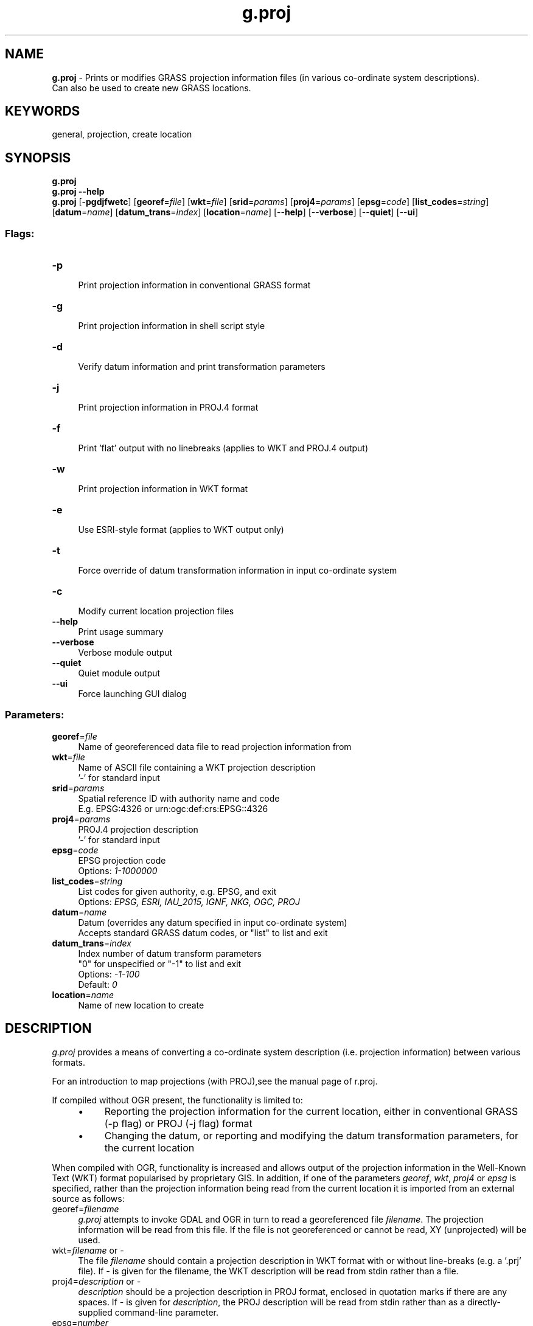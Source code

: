 .TH g.proj 1 "" "GRASS 7.8.7" "GRASS GIS User's Manual"
.SH NAME
\fI\fBg.proj\fR\fR  \- Prints or modifies GRASS projection information files (in various co\-ordinate system descriptions).
.br
Can also be used to create new GRASS locations.
.SH KEYWORDS
general, projection, create location
.SH SYNOPSIS
\fBg.proj\fR
.br
\fBg.proj \-\-help\fR
.br
\fBg.proj\fR [\-\fBpgdjfwetc\fR]  [\fBgeoref\fR=\fIfile\fR]   [\fBwkt\fR=\fIfile\fR]   [\fBsrid\fR=\fIparams\fR]   [\fBproj4\fR=\fIparams\fR]   [\fBepsg\fR=\fIcode\fR]   [\fBlist_codes\fR=\fIstring\fR]   [\fBdatum\fR=\fIname\fR]   [\fBdatum_trans\fR=\fIindex\fR]   [\fBlocation\fR=\fIname\fR]   [\-\-\fBhelp\fR]  [\-\-\fBverbose\fR]  [\-\-\fBquiet\fR]  [\-\-\fBui\fR]
.SS Flags:
.IP "\fB\-p\fR" 4m
.br
Print projection information in conventional GRASS format
.IP "\fB\-g\fR" 4m
.br
Print projection information in shell script style
.IP "\fB\-d\fR" 4m
.br
Verify datum information and print transformation parameters
.IP "\fB\-j\fR" 4m
.br
Print projection information in PROJ.4 format
.IP "\fB\-f\fR" 4m
.br
Print \(cqflat\(cq output with no linebreaks (applies to WKT and PROJ.4 output)
.IP "\fB\-w\fR" 4m
.br
Print projection information in WKT format
.IP "\fB\-e\fR" 4m
.br
Use ESRI\-style format (applies to WKT output only)
.IP "\fB\-t\fR" 4m
.br
Force override of datum transformation information in input co\-ordinate system
.IP "\fB\-c\fR" 4m
.br
Modify current location projection files
.IP "\fB\-\-help\fR" 4m
.br
Print usage summary
.IP "\fB\-\-verbose\fR" 4m
.br
Verbose module output
.IP "\fB\-\-quiet\fR" 4m
.br
Quiet module output
.IP "\fB\-\-ui\fR" 4m
.br
Force launching GUI dialog
.SS Parameters:
.IP "\fBgeoref\fR=\fIfile\fR" 4m
.br
Name of georeferenced data file to read projection information from
.IP "\fBwkt\fR=\fIfile\fR" 4m
.br
Name of ASCII file containing a WKT projection description
.br
\(cq\-\(cq for standard input
.IP "\fBsrid\fR=\fIparams\fR" 4m
.br
Spatial reference ID with authority name and code
.br
E.g. EPSG:4326 or urn:ogc:def:crs:EPSG::4326
.IP "\fBproj4\fR=\fIparams\fR" 4m
.br
PROJ.4 projection description
.br
\(cq\-\(cq for standard input
.IP "\fBepsg\fR=\fIcode\fR" 4m
.br
EPSG projection code
.br
Options: \fI1\-1000000\fR
.IP "\fBlist_codes\fR=\fIstring\fR" 4m
.br
List codes for given authority, e.g. EPSG, and exit
.br
Options: \fIEPSG, ESRI, IAU_2015, IGNF, NKG, OGC, PROJ\fR
.IP "\fBdatum\fR=\fIname\fR" 4m
.br
Datum (overrides any datum specified in input co\-ordinate system)
.br
Accepts standard GRASS datum codes, or \(dqlist\(dq to list and exit
.IP "\fBdatum_trans\fR=\fIindex\fR" 4m
.br
Index number of datum transform parameters
.br
\(dq0\(dq for unspecified or \(dq\-1\(dq to list and exit
.br
Options: \fI\-1\-100\fR
.br
Default: \fI0\fR
.IP "\fBlocation\fR=\fIname\fR" 4m
.br
Name of new location to create
.SH DESCRIPTION
.PP
\fIg.proj\fR provides a means of converting a co\-ordinate system
description (i.e. projection information) between various formats.
.PP
For an introduction to map projections (with PROJ),see the manual page of
r.proj.
.PP
If compiled without OGR present, the
functionality is limited to:
.RS 4n
.IP \(bu 4n
Reporting the projection information for the current location,
either in conventional GRASS (\-p flag) or PROJ (\-j flag) format
.IP \(bu 4n
Changing the datum, or reporting and modifying the datum transformation
parameters, for the current location
.RE
.PP
When compiled with OGR, functionality is increased and allows output of
the projection information in the Well\-Known Text (WKT) format popularised
by proprietary GIS. In addition, if one of the parameters \fIgeoref\fR,
\fIwkt\fR, \fIproj4\fR or \fIepsg\fR is specified, rather than the
projection information being read from the current location it is imported
from an external source as follows:
.IP "georef=\fIfilename\fR" 4m
.br
\fIg.proj\fR attempts to invoke GDAL and OGR in turn to read a
georeferenced file \fIfilename\fR. The projection information will be
read from this file. If the file is not georeferenced or cannot be read,
XY (unprojected) will be used.
.IP "wkt=\fIfilename\fR or \fI\-\fR" 4m
.br
The file \fIfilename\fR should contain a projection description in WKT
format with or without line\-breaks (e.g. a \(cq.prj\(cq file). If \fI\-\fR is given
for the filename, the WKT description will be read from stdin rather than a
file.
.IP "proj4=\fIdescription\fR or \fI\-\fR" 4m
.br
\fIdescription\fR should be a projection description in
PROJ format, enclosed in
quotation marks if there are any spaces. If \fI\-\fR is given for
\fIdescription\fR, the PROJ description will be read from stdin rather
than as a directly\-supplied command\-line parameter.
.IP "epsg=\fInumber\fR" 4m
.br
\fInumber\fR should correspond to the index number of a valid
co\-ordinate system in the EPSG
database. EPSG code support is based upon a local copy of the GDAL CSV
co\-ordinate system and datum information files, stored in the directory
$GISBASE/etc/proj/ogr_csv. These can be updated if necessary
to support future revisions of the EPSG database.
.PP
If datum information is incorrect or missing in the input
co\-ordinate system definition (e.g. PROJ descriptions have very limited
support for specifying datum names), a GRASS datum abbreviation can instead be
supplied using the \fIdatum\fR parameter. This will override any
datum contained in the input co\-ordinate system, and discard
any datum transformation parameters. Enter datum=\fIlist\fR to return a
list of all the datums supported by GRASS. Since any
existing datum transformation parameters will have been discarded, the
\fIdatumtrans\fR parameter should in general always be used in
conjunction with \fIdatum\fR.
.PP
The \-p, \-j, \-w, etc. flags are all functional when importing projection
information from an external source, meaning that \fIg.proj\fR can be
used to convert between representations of the information. It is
not required that either the input or output be in GRASS
format.
.PP
In addition however, if the \-c flag is specified, \fIg.proj\fR will
create new GRASS projection files (PROJ_INFO, PROJ_UNITS, WIND and
DEFAULT_WIND) based on the imported information. If the \fIlocation\fR
parameter is specified in addition to \-c, then a new location will be created.
Otherwise the projection information files in the current location will be
overwritten. The program will not warn before doing this.
.PP
The final mode of operation of g.proj is to report on the datum
information and datum transformation parameters associated with the
co\-ordinate system. The \-d flag will report a human\-readable summary of
this.
.SH NOTES
.PP
If the input co\-ordinate system contains a datum name but no
transformation parameters, and there is more than one suitable parameter set
available (according to the files datum.table and datumtransform.table in
$GISBASE/etc/proj), \fIg.proj\fR will check the value of
the \fIdatumtrans\fR option and act according to the following:
.br
\-1: List available parameter sets in a GUI\-parsable (but also
human\-readable) format and exit.
.br
0 (default): Continue without specifying parameters \- if
used when creating a location, other GRASS modules will use the \(dqdefault\(dq
(likely non\-optimum) parameters for this datum if necessary in the future.
.br
Any other number less than or equal to the number of parameter sets
available for this datum: Choose this parameter set and add it to the
co\-ordinate system description.
.br
If the \fI\-t\fR flag is specified, the module will attempt to change the
datum transformation parameters using one of the above two methods
even if a valid parameter set is already specified in the
input co\-ordinate system. This can be useful to change the datum information
for an existing location.
.PP
Output is simply based on the input projection information. g.proj does
not attempt to verify that the co\-ordinate system thus
described matches an existing system in use in the world. In particular,
this means there are no EPSG Authority codes in the WKT output.
.PP
WKT format shows the false eastings and northings in the projected unit
(e.g. meters, feet) but in PROJ format it should always be given in meters.
.PP
The maximum size of input WKT or PROJ projection descriptions is
limited to 8000 bytes.
.SH EXAMPLES
.SS Print information
Print the projection information for the current location:
.br
.br
.nf
\fC
g.proj \-p
\fR
.fi
.PP
List the possible datum transformation parameters for the current location:
.br
.br
.nf
\fC
g.proj \-t datumtrans=\-1
\fR
.fi
.SS Create projection (PRJ) file
Create a \(cq.prj\(cq file in ESRI format corresponding to the current location:
.br
.br
.nf
\fC
g.proj \-wef > irish_grid.prj
\fR
.fi
.SS Read projection from file
Read the projection information from a GeoTIFF file and print it in PROJ
format:
.br
.br
.nf
\fC
g.proj \-jf georef=ASTER_DEM20020508161837.tif
\fR
.fi
.PP
Convert the PROJ projection description contained in a text file to WKT
format:
.br
.br
.nf
\fC
cat proj4.description | g.proj \-w proj4=\-
\fR
.fi
.SS Create new location
.PP
Create a new location with the co\-ordinate system referred to by EPSG code
4326 (Latitude\-Longitude/WGS84), without explicitly specifying datum
transformation parameters:
.br
.br
.nf
\fC
g.proj \-c epsg=4326 location=latlong
\fR
.fi
.PP
Create a new location with the co\-ordinate system referred to by ESRI\-EPSG code
900913 (Google Mercator Projection)
.br
.br
.nf
\fC
g.proj \-c epsg=900913 location=google
\fR
.fi
.PP
Create a new location with the co\-ordinate system referred to by EPSG code
29900 (Irish Grid), selecting datum transformation parameter set no. 2:
.br
.br
.nf
\fC
# list available datums for EPSG code 29900
g.proj \-t datumtrans=\-1 epsg=29900
g.proj \-c epsg=29900 datumtrans=2 location=irish_grid
\fR
.fi
.PP
Create a new location with the same co\-ordinate system as the current
location, but forcing a change to datum transformation parameter set no. 1:
.br
.br
.nf
\fC
g.proj \-c location=newloc \-t datumtrans=1
\fR
.fi
.PP
Create a new location with the co\-ordinate system from a WKT definition
stored in a text file:
.br
.br
.nf
\fC
g.proj \-c wkt=irish_grid.prj location=irish_grid
\fR
.fi
.PP
Create a new location from a PROJ description, explicitly
specifying a datum and using the default datum transformation
parameters:
.br
.br
.nf
\fC
g.proj \-c location=spain proj4=\(dq+proj=utm +zone=30 +ellps=intl\(dq datum=eur50 datumtrans=0
\fR
.fi
.SS Using g.proj output for GDAL/OGR tools
.PP
Reproject external raster map to current GRASS projection (does not always make sense!)
using the GDAL \(cqgdalwarp\(cq tool. We recommend to use the ERDAS/Img format and not
to use the ESRI style of WKT:
.br
.br
.nf
\fC
# example for 30x30 pixel resolution (enforce with \-tr to avoid odd values)
gdalwarp \-of HFA \-tr 30 30 \-t_srs \(dq\(gag.proj \-wf\(ga\(dq aster.img aster_tmerc.img
\fR
.fi
.PP
Reproject external vector map to current GRASS projection
using the OGR \(cqogr2ogr\(cq tool:
.br
.br
.nf
\fC
ogr2ogr \-t_srs \(dq\(gag.proj \-wf\(ga\(dq polbnda_italy_GB_ovest.shp polbnda_italy_LL.shp
\fR
.fi
.SH REFERENCES
PROJ: Projection/datum support library
.br
GDAL raster library and toolset
.br
OGR vector library and toolset
.PP
\fBFurther reading\fR
.RS 4n
.IP \(bu 4n
ASPRS Grids and Datum
.IP \(bu 4n
MapRef \- The Collection of Map Projections and Reference Systems for Europe
.IP \(bu 4n
Projections Transform List (PROJ)
.RE
.SH SEE ALSO
\fI
m.proj,
r.proj,
v.proj,
r.import,
r.in.gdal,
v.import,
v.in.ogr
\fR
.SH AUTHOR
Paul Kelly
.SH SOURCE CODE
.PP
Available at:
g.proj source code
(history)
.PP
Accessed: unknown
.PP
Main index |
General index |
Topics index |
Keywords index |
Graphical index |
Full index
.PP
© 2003\-2022
GRASS Development Team,
GRASS GIS 7.8.7 Reference Manual
